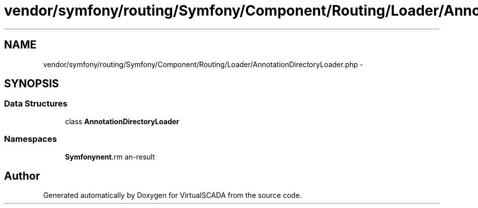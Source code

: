 .TH "vendor/symfony/routing/Symfony/Component/Routing/Loader/AnnotationDirectoryLoader.php" 3 "Tue Apr 14 2015" "Version 1.0" "VirtualSCADA" \" -*- nroff -*-
.ad l
.nh
.SH NAME
vendor/symfony/routing/Symfony/Component/Routing/Loader/AnnotationDirectoryLoader.php \- 
.SH SYNOPSIS
.br
.PP
.SS "Data Structures"

.in +1c
.ti -1c
.RI "class \fBAnnotationDirectoryLoader\fP"
.br
.in -1c
.SS "Namespaces"

.in +1c
.ti -1c
.RI " \fBSymfony\\Component\\Routing\\Loader\fP"
.br
.in -1c
.SH "Author"
.PP 
Generated automatically by Doxygen for VirtualSCADA from the source code\&.
